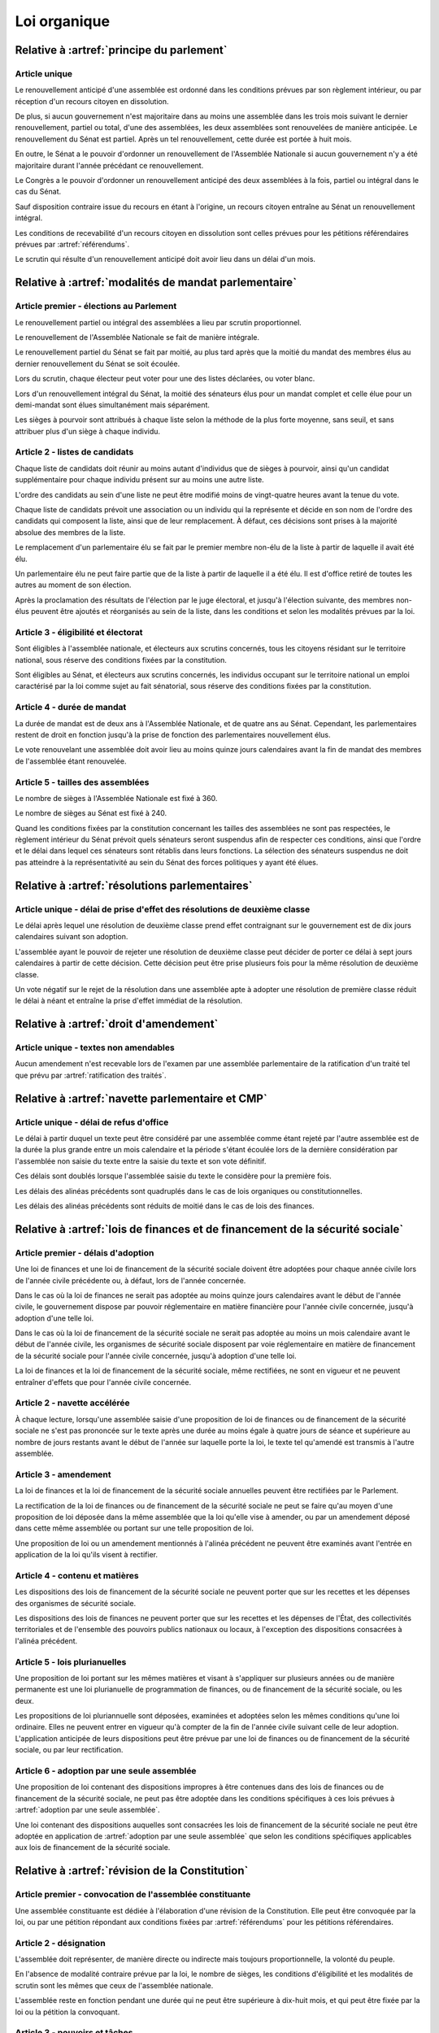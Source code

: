 =============
Loi organique
=============

------------------------------------------
Relative à :artref:`principe du parlement`
------------------------------------------

Article unique
--------------
Le renouvellement anticipé d'une assemblée est ordonné dans les conditions prévues par son règlement intérieur, ou par réception d'un recours citoyen en dissolution.

De plus, si aucun gouvernement n'est majoritaire dans au moins une assemblée dans les trois mois suivant le dernier renouvellement, partiel ou total, d'une des assemblées, les deux assemblées sont renouvelées de manière anticipée. Le renouvellement du Sénat est partiel. Après un tel renouvellement, cette durée est portée à huit mois.

En outre, le Sénat a le pouvoir d'ordonner un renouvellement de l'Assemblée Nationale si aucun gouvernement n'y a été majoritaire durant l'année précédant ce renouvellement.

Le Congrès a le pouvoir d'ordonner un renouvellement anticipé des deux assemblées à la fois, partiel ou intégral dans le cas du Sénat.

Sauf disposition contraire issue du recours en étant à l'origine, un recours citoyen entraîne au Sénat un renouvellement intégral.

Les conditions de recevabilité d'un recours citoyen en dissolution sont celles prévues pour les pétitions référendaires prévues par :artref:`référendums`.

Le scrutin qui résulte d'un renouvellement anticipé doit avoir lieu dans un délai d'un mois.

------------------------------------------------------
Relative à :artref:`modalités de mandat parlementaire`
------------------------------------------------------

Article premier - élections au Parlement
----------------------------------------
Le renouvellement partiel ou intégral des assemblées a lieu par scrutin proportionnel.

Le renouvellement de l'Assemblée Nationale se fait de manière intégrale.

Le renouvellement partiel du Sénat se fait par moitié, au plus tard après que la moitié du mandat des membres élus au dernier renouvellement du Sénat se soit écoulée.

Lors du scrutin, chaque électeur peut voter pour une des listes déclarées, ou voter blanc.

Lors d'un renouvellement intégral du Sénat, la moitié des sénateurs élus pour un mandat complet et celle élue pour un demi-mandat sont élues simultanément mais séparément.

Les sièges à pourvoir sont attribués à chaque liste selon la méthode de la plus forte moyenne, sans seuil, et sans attribuer plus d'un siège à chaque individu.

Article 2 - listes de candidats
-------------------------------
Chaque liste de candidats doit réunir au moins autant d'individus que de sièges à pourvoir, ainsi qu'un candidat supplémentaire pour chaque individu présent sur au moins une autre liste.

L'ordre des candidats au sein d'une liste ne peut être modifié moins de vingt-quatre heures avant la tenue du vote.

Chaque liste de candidats prévoit une association ou un individu qui la représente et décide en son nom de l'ordre des candidats qui composent la liste, ainsi que de leur remplacement. À défaut, ces décisions sont prises à la majorité absolue des membres de la liste.

Le remplacement d'un parlementaire élu se fait par le premier membre non-élu de la liste à partir de laquelle il avait été élu.

Un parlementaire élu ne peut faire partie que de la liste à partir de laquelle il a été élu. Il est d'office retiré de toutes les autres au moment de son élection.

Après la proclamation des résultats de l'élection par le juge électoral, et jusqu'à l'élection suivante, des membres non-élus peuvent être ajoutés et réorganisés au sein de la liste, dans les conditions et selon les modalités prévues par la loi.

Article 3 - éligibilité et électorat
------------------------------------
Sont éligibles à l'assemblée nationale, et électeurs aux scrutins concernés, tous les citoyens résidant sur le territoire national, sous réserve des conditions fixées par la constitution.

Sont éligibles au Sénat, et électeurs aux scrutins concernés, les individus occupant sur le territoire national un emploi caractérisé par la loi comme sujet au fait sénatorial, sous réserve des conditions fixées par la constitution.

Article 4 - durée de mandat
---------------------------
La durée de mandat est de deux ans à l'Assemblée Nationale, et de quatre ans au Sénat. Cependant, les parlementaires restent de droit en fonction jusqu'à la prise de fonction des parlementaires nouvellement élus.

Le vote renouvelant une assemblée doit avoir lieu au moins quinze jours calendaires avant la fin de mandat des membres de l'assemblée étant renouvelée.

Article 5 - tailles des assemblées
----------------------------------
Le nombre de sièges à l'Assemblée Nationale est fixé à 360.

Le nombre de sièges au Sénat est fixé à 240.

Quand les conditions fixées par la constitution concernant les tailles des assemblées ne sont pas respectées, le règlement intérieur du Sénat prévoit quels sénateurs seront suspendus afin de respecter ces conditions, ainsi que l'ordre et le délai dans lequel ces sénateurs sont rétablis dans leurs fonctions. La sélection des sénateurs suspendus ne doit pas atteindre à la représentativité au sein du Sénat des forces politiques y ayant été élues.

.. -------------------------------------------------
.. Relative à :artref:`responsabilité parlementaire`
.. -------------------------------------------------

-----------------------------------------------
Relative à :artref:`résolutions parlementaires`
-----------------------------------------------

Article unique - délai de prise d'effet des résolutions de deuxième classe
---------------------------------------------------------------------------
Le délai après lequel une résolution de deuxième classe prend effet contraignant sur le gouvernement est de dix jours calendaires suivant son adoption.

L'assemblée ayant le pouvoir de rejeter une résolution de deuxième classe peut décider de porter ce délai à sept jours calendaires à partir de cette décision. Cette décision peut être prise plusieurs fois pour la même résolution de deuxième classe.

Un vote négatif sur le rejet de la résolution dans une assemblée apte à adopter une résolution de première classe réduit le délai à néant et entraîne la prise d'effet immédiat de la résolution.

-------------------------------------------------
Relative à :artref:`droit d'amendement`
-------------------------------------------------

Article unique - textes non amendables
---------------------------------------
Aucun amendement n'est recevable lors de l'examen par une assemblée parlementaire de la ratification d'un traité tel que prévu par :artref:`ratification des traités`.

----------------------------------------------------
Relative à :artref:`navette parlementaire et CMP`
----------------------------------------------------

Article unique - délai de refus d'office
----------------------------------------
Le délai à partir duquel un texte peut être considéré par une assemblée comme étant rejeté par l'autre assemblée est de la durée la plus grande entre un mois calendaire et la période s'étant écoulée lors de la dernière considération par l'assemblée non saisie du texte entre la saisie du texte et son vote définitif.

Ces délais sont doublés lorsque l'assemblée saisie du texte le considère pour la première fois.

Les délais des alinéas précédents sont quadruplés dans le cas de lois organiques ou constitutionnelles.

Les délais des alinéas précédents sont réduits de moitié dans le cas de lois des finances.

.. Les délais des alinéas précédents peuvent être réduits de moitié pour un texte donné sur décision de la majorité des membres d'une assemblée lors de sa première lecture du texte.
.. pas clair

------------------------------------------------------------------------------
Relative à :artref:`lois de finances et de financement de la sécurité sociale`
------------------------------------------------------------------------------

Article premier - délais d'adoption
-----------------------------------
Une loi de finances et une loi de financement de la sécurité sociale doivent être adoptées pour chaque année civile lors de l'année civile précédente ou, à défaut, lors de l'année concernée.

Dans le cas où la loi de finances ne serait pas adoptée au moins quinze jours calendaires avant le début de l'année civile, le gouvernement dispose par pouvoir réglementaire en matière financière pour l'année civile concernée, jusqu'à adoption d'une telle loi.

Dans le cas où la loi de financement de la sécurité sociale ne serait pas adoptée au moins un mois calendaire avant le début de l'année civile, les organismes de sécurité sociale disposent par voie réglementaire en matière de financement de la sécurité sociale pour l'année civile concernée, jusqu'à adoption d'une telle loi.

La loi de finances et la loi de financement de la sécurité sociale, même rectifiées, ne sont en vigueur et ne peuvent entraîner d'effets que pour l'année civile concernée.

Article 2 - navette accélérée
-----------------------------
À chaque lecture, lorsqu'une assemblée saisie d'une proposition de loi de finances ou de financement de la sécurité sociale ne s'est pas prononcée sur le texte après une durée au moins égale à quatre jours de séance et supérieure au nombre de jours restants avant le début de l'année sur laquelle porte la loi, le texte tel qu'amendé est transmis à l'autre assemblée.

Article 3 - amendement
----------------------
La loi de finances et la loi de financement de la sécurité sociale annuelles peuvent être rectifiées par le Parlement.

La rectification de la loi de finances ou de financement de la sécurité sociale ne peut se faire qu'au moyen d'une proposition de loi déposée dans la même assemblée que la loi qu'elle vise à amender, ou par un amendement déposé dans cette même assemblée ou portant sur une telle proposition de loi.

Une proposition de loi ou un amendement mentionnés à l'alinéa précédent ne peuvent être examinés avant l'entrée en application de la loi qu'ils visent à rectifier.

Article 4 - contenu et matières
-------------------------------
Les dispositions des lois de financement de la sécurité sociale ne peuvent porter que sur les recettes et les dépenses des organismes de sécurité sociale.

Les dispositions des lois de finances ne peuvent porter que sur les recettes et les dépenses de l'État, des collectivités territoriales et de l'ensemble des pouvoirs publics nationaux ou locaux, à l'exception des dispositions consacrées à l'alinéa précédent.

Article 5 - lois plurianuelles
------------------------------
Une proposition de loi portant sur les mêmes matières et visant à s'appliquer sur plusieurs années ou de manière permanente est une loi plurianuelle de programmation de finances, ou de financement de la sécurité sociale, ou les deux.

Les propositions de loi pluriannuelle sont déposées, examinées et adoptées selon les mêmes conditions qu'une loi ordinaire. Elles ne peuvent entrer en vigueur qu'à compter de la fin de l'année civile suivant celle de leur adoption. L'application anticipée de leurs dispositions peut être prévue par une loi de finances ou de financement de la sécurité sociale, ou par leur rectification.

Article 6 - adoption par une seule assemblée
--------------------------------------------
Une proposition de loi contenant des dispositions impropres à être contenues dans des lois de finances ou de financement de la sécurité sociale, ne peut pas être adoptée dans les conditions spécifiques à ces lois prévues à :artref:`adoption par une seule assemblée`.

.. doublon mais ça fait pas de mal de clarifier

Une loi contenant des dispositions auquelles sont consacrées les lois de financement de la sécurité sociale ne peut être adoptée en application de :artref:`adoption par une seule assemblée` que selon les conditions spécifiques applicables aux lois de financement de la sécurité sociale.

------------------------------------------------
Relative à :artref:`révision de la Constitution`
------------------------------------------------

Article premier - convocation de l'assemblée constituante
---------------------------------------------------------
Une assemblée constituante est dédiée à l'élaboration d'une révision de la Constitution. Elle peut être convoquée par la loi, ou par une pétition répondant aux conditions fixées par :artref:`référendums` pour les pétitions référendaires.

Article 2 - désignation
-----------------------
L'assemblée doit représenter, de manière directe ou indirecte mais toujours proportionnelle, la volonté du peuple.

En l'absence de modalité contraire prévue par la loi, le nombre de sièges, les conditions d'éligibilité et les modalités de scrutin sont les mêmes que ceux de l'assemblée nationale.

L'assemblée reste en fonction pendant une durée qui ne peut être supérieure à dix-huit mois, et qui peut être fixée par la loi ou la pétition la convoquant.

Article 3 - pouvoirs et tâches
------------------------------
L'assemblée a pour seul mandat l'élaboration d'un texte de révision de la Constitution en vue de le porter à l'approbation du peuple par référendum. Elle ne dispose d'aucun pouvoir législatif.

L'assemblée peut terminer ses travaux sans adopter de texte. Elle peut aussi porter au référendum plusieurs textes alternatifs ou complémentaires.

L'assemblée a le pouvoir de réunir des éléments d'information pour la bonne tenue de ses travaux, et à ces fins, convoquer le témoignage d'experts ou de citoyens.

Ses membres disposent des mêmes privilèges de libre circulation, de parole, de liberté de vote et de parole, et d'immunité que les membres du Parlement.

-----------------------------------------------
Relative à :artref:`référendums`
-----------------------------------------------

Article unique - modalités de convocation
-----------------------------------------
Un référendum est convoqué par le Parlement par une loi référendaire, ou par l'assemblée réunie aux fins de révision de la constitution.

La convocation inclut le texte sur lequel le référendum porte, et les éventuelles dérogations de délais concernant sa tenue.

-----------------------------------------------
Relative à :artref:`nomination du gouvernement`
-----------------------------------------------

Article premier - délai de nomination
-------------------------------------
Lorsqu'il existe au moins une pétition de gouvernement ayant une priorité plus grande que celle du gouvernement en fonction, la prise de fonction du nouveau gouvernement a lieu dans les sept jours calendaires suivants.

Dans le cas où le gouvernement a été renouvelé dans les trente jours précédents, la prise de fonction du nouveau gouvernement a lieu au moins sept jours calendaires après le renouvellement précédent, et la durée prévue au premier alinéa est portée à quinze jours calendaires.

Dans le cas où une assemblée au nom de laquelle le gouvernement en fonction a été investi fait l'objet d'un renouvellement partiel ou total, la durée prévue au premier alinéa est portée à un mois.

Article 2 - recevabilité des pétitions de gouvernement
------------------------------------------------------
Chaque individu cité sur une pétition de gouvernement doit répondre aux conditions suivantes afin que la pétition soit recevable.

Il doit avoir donné son consentement à figurer au sein de cette pétition. Ce consentement est révocable avant la nomination au gouvernement.

Il doit jouir de ses droits civils et politiques, notamment vis-à-vis de :artref:`droit de grâce`.

.. ------------------------------------------------------------
.. Relative à :artref:`motions de censure`
.. ------------------------------------------------------------

.. le censuré a droit à se défendre et à être entendu par l'assemblée entamant la procédure de censure

.. le chancelier informe le Bureau des deux assemblées du remplacement d'un membre censuré dans les 24h suivant la censure, ou à la séance suivante sinon

------------------------------------------------------------
Relative à :artref:`révocation des élus`
------------------------------------------------------------

Article unique - délai de tenue du référendum révocatoire
---------------------------------------------------------
Le référendum révocatoire doit avoir lieu dans les trente jours suivant la qualification, au regard de la constitution, de la pétition qui le convoque.

.. ------------------------------------------------------------
.. Relative à :artref:`incompatibilité de mandat représentatif`
.. ------------------------------------------------------------

.. ------------------------------------------------------------
.. Relative à :artref:`commission de contrôle parlementaire`
.. ------------------------------------------------------------

------------------------------------------------------------
Relative à :artref:`constitutionnalité des traités`
------------------------------------------------------------

Article unique - quorum populaire
---------------------------------
Le nombre de citoyens nécessaire pour la saisine prévue à :artref:`constitutionnalité des traités` est d'un centième des citoyens inscrits sur les listes électorales.

---------------------------------------------------------------------------
Relative à :artref:`contrôle de constitutionnalité en instance législative`
---------------------------------------------------------------------------

Article unique - quorum populaire
----------------------------------
Le nombre de citoyens nécessaire pour la saisine prévue à :artref:`contrôle de constitutionnalité en instance législative` est d'un centième des citoyens inscrits sur les listes électorales.

.. --------------------------------------------------------------------------------
.. Relative à :artref:`contrôle de constitutionnalité en instance juridictionnelle`
.. --------------------------------------------------------------------------------

--------------------------------------------------------------
Relative à :artref:`fonctionnement du Conseil constitutionnel`
--------------------------------------------------------------

Article premier - conséquences du contrôle en instance législative
------------------------------------------------------------------
Dans le cas où certaines des dispositions d'un texte adopté par le Parlement seraient déclarées inconstitutionnelles avant sa promulgation, le texte est renvoyé à la dernière assemblée parlementaire à l'avoir considéré. Les autres dispositions du texte ne sont pas promulguées, sauf dans le cas où le Parlement exprimerait avant l'adoption du texte la manière dont il peut être divisé.

Article 2 - contrôle de la procédure parlementaire
--------------------------------------------------
Un texte ou une partie d'un texte réputés adoptés en violation des procédures prévues par les réglements des assemblées ne peut être considéré comme adopté par le Parlement de manière régulière. En conséquence, le contrôle du Conseil constitutionnel le reconnaît non-conforme à la Constitution.

.. délais ouverts pour la saisine

Article 3 - contrôle de la nomination du gouvernement et des motions de censure
-------------------------------------------------------------------------------
Le Conseil constitutionnel est informé par les assemblées parlementaires de l'évolution des pétitions de gouvernement et de leurs signatures, et du dépôt de motions de censure.

Il peut être saisi en contestation par tout candidat à la Chancellerie dont la pétition de gouvernement reçoit le soutien d'au moins un vingtième du nombre total de parlementaires, ou par l'un des organes auxquels :artref:`contrôle de constitutionnalité en instance législative` confère le pouvoir de saisine pour le contrôle d'une loi ordinaire. Il statue ensuite dans un délai de sept jours.

.. ------------------------------------------------------------
.. Relative à :artref:`l'autorité judiciaire`
.. ------------------------------------------------------------

.. ------------------------------------------------------------
.. Relative à :artref:`conseil supérieur de la magistrature`
.. ------------------------------------------------------------

------------------------------------------------------------
Relative à :artref:`composition et fonctionnement de la CJR`
------------------------------------------------------------

Article premier - désignation des membres
-----------------------------------------
Les trois magistrats membres de la Cour de Justice de la République sont désignés par la formation plénière du Conseil Supérieur de la Magistrature.

Chaque nouvelle saisine de la Cour de Justice de la République entraîne l'affectation à cette saisine des trois magistrats désignés, et la nomination de trois nouveaux magistrats selon la procédure prévue par l'alinéa précédent en vue de la prochaine saisine.

Des membres non-parlementaires peuvent être désignés en avance par la formation plénière du Conseil Supérieur de la Magistrature pour des saisines futures, ainsi que pour le remplacement de membres non-parlementaires déjà saisis.

La démission ou la perte des qualités requises par :artref:`composition et fonctionnement de la CJR` entraîne la perte de fonction de juge de la Cour de Justice de la République.

Article 2 - Peines et procédures
--------------------------------
Hormis les conditions et procédures prévues par la Constitution ou par les autres alinéas du présent article, les peines sont prononcées à la majorité simple des membres de la Cour.

La Cour prononce toute peine déterminée par la loi concernant les crimes et délits définis par la loi, et la levée des conditions de recevabilité d'une motion de censure. Ces peines peuvent être prononcées séparément.

.. jury populaire pour la levée de motion de censure : bonne idée a priori, mais du coup ils seraient tous parisiens...

Article 3 - appel
-----------------
Les assemblées parlementaires sont seules juges, après décision de la Cour de Justice de la République, de la levée des conditions de recevabilité d'une motion de censure, nonobstant l'application de :artref:`contrôle de la nomination du gouvernement`.

L'appel des peines civiles et pénales se fait conformément à une procédure d'appel ordinaire.

.. ---------------------------------------------------
.. Relative à :artref:`le défenseur des droits`
.. ---------------------------------------------------

.. ---------------------------------------------------
.. Relative à :artref:`pétition et référendums locaux`
.. ---------------------------------------------------

.. ---------------------------------------------------
.. Relative à :artref:`ressources locales`
.. ---------------------------------------------------
